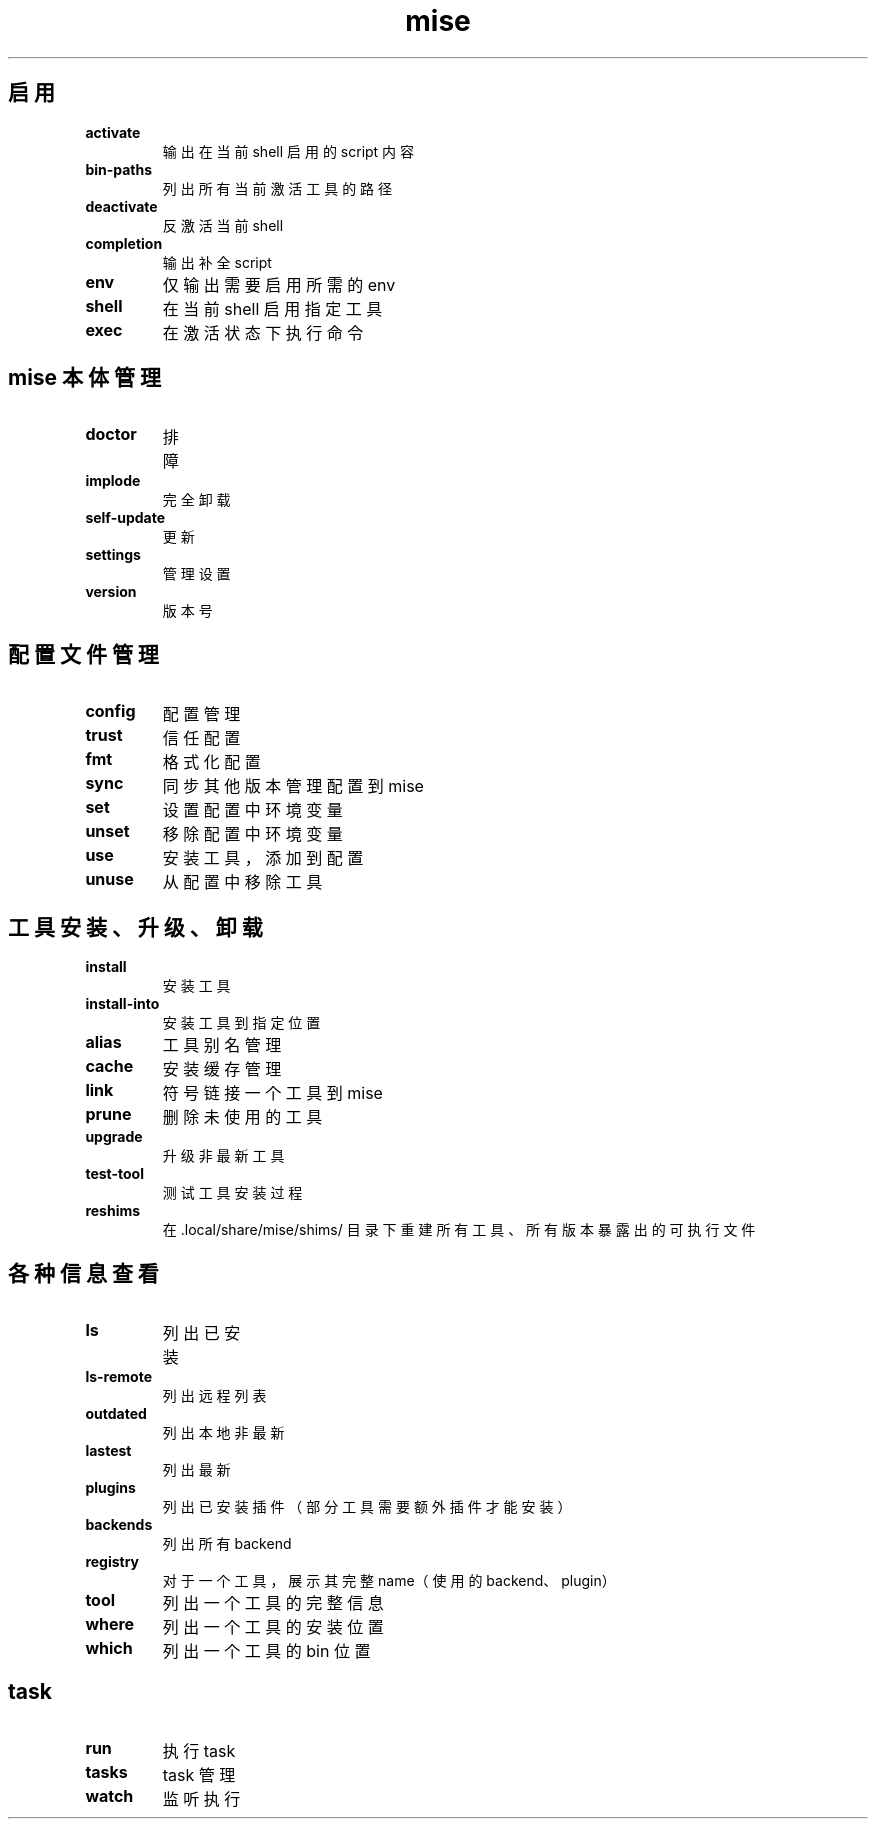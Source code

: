 .TH mise 1
.SH 启用
.TP
.BI activate
输出在当前 shell 启用的 script 内容
.TP
.BI bin-paths
列出所有当前激活工具的路径
.TP
.BI deactivate
反激活当前 shell
.TP
.BI completion
输出补全 script
.TP
.BI env
仅输出需要启用所需的 env
.TP
.BI shell
在当前 shell 启用指定工具
.TP
.BI exec
在激活状态下执行命令
.SH mise 本体管理
.TP
.BI doctor
排障
.TP
.BI implode
完全卸载
.TP
.BI self-update
更新
.TP
.BI settings
管理设置
.TP
.BI version
版本号
.SH 配置文件管理
.TP
.BI config
配置管理
.TP
.BI trust
信任配置
.TP
.BI fmt
格式化配置
.TP
.BI sync
同步其他版本管理配置到 mise
.TP
.BI set
设置配置中环境变量
.TP
.BI unset
移除配置中环境变量
.TP
.BI use
安装工具，添加到配置
.TP
.BI unuse
从配置中移除工具
.SH 工具安装、升级、卸载
.TP
.BI install
安装工具
.TP
.BI install-into
安装工具到指定位置
.TP
.BI alias
工具别名管理
.TP
.BI cache
安装缓存管理
.TP
.BI link
符号链接一个工具到 mise
.TP
.BI prune
删除未使用的工具
.TP
.BI upgrade
升级非最新工具
.TP
.BI test-tool
测试工具安装过程
.TP
.BI reshims
在 .local/share/mise/shims/ 目录下重建所有工具、所有版本暴露出的可执行文件
.SH 各种信息查看
.TP
.BI ls
列出已安装
.TP
.BI ls-remote
列出远程列表
.TP
.BI outdated
列出本地非最新
.TP
.BI lastest
列出最新
.TP
.BI plugins
列出已安装插件（部分工具需要额外插件才能安装）
.TP
.BI backends
列出所有 backend
.TP
.BI registry
对于一个工具，展示其完整 name（使用的 backend、plugin）
.TP
.BI tool
列出一个工具的完整信息
.TP
.BI where
列出一个工具的安装位置
.TP
.BI which
列出一个工具的 bin 位置
.SH task
.TP
.BI run
执行 task
.TP
.BI tasks
task 管理
.TP
.BI watch
监听执行
